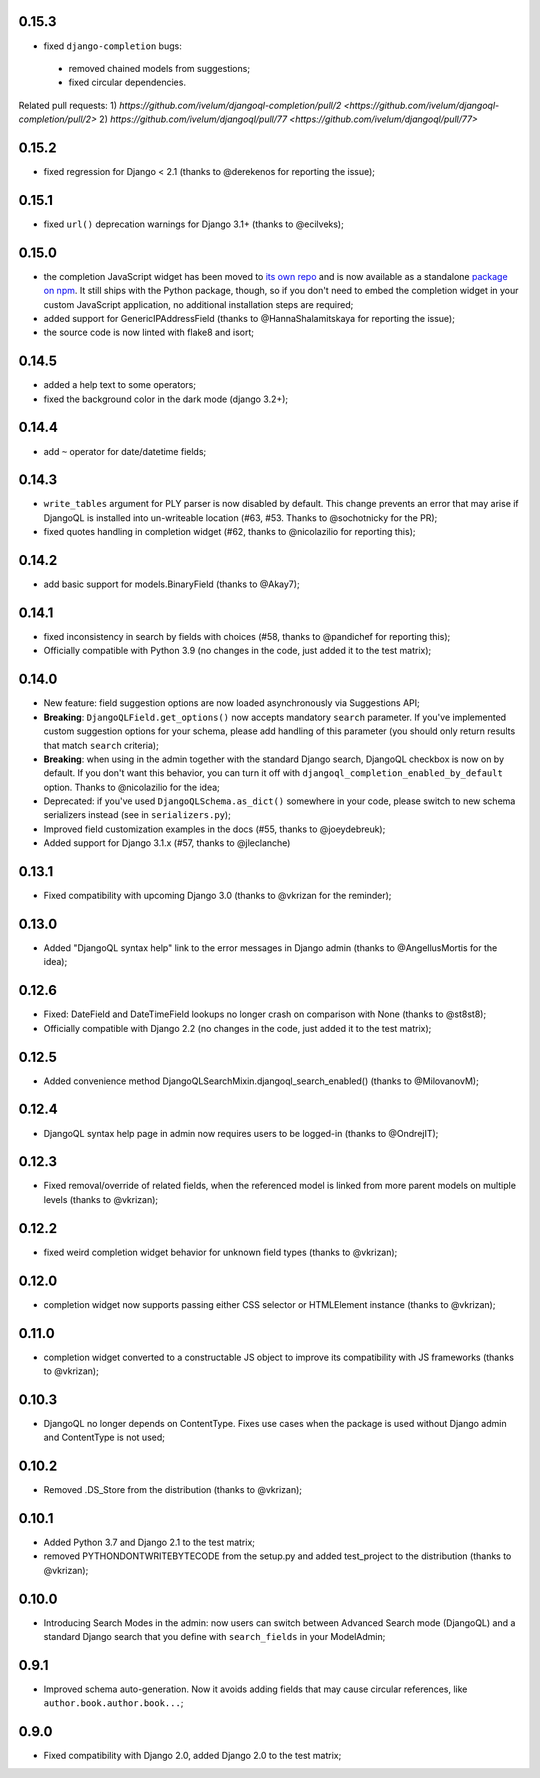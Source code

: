 0.15.3
------

* fixed ``django-completion`` bugs:
 - removed chained models from suggestions;
 - fixed circular dependencies.

Related pull requests:
1) `https://github.com/ivelum/djangoql-completion/pull/2 <https://github.com/ivelum/djangoql-completion/pull/2>`
2) `https://github.com/ivelum/djangoql/pull/77 <https://github.com/ivelum/djangoql/pull/77>`

0.15.2
------

* fixed regression for Django < 2.1 (thanks to @derekenos for reporting the
  issue);

0.15.1
------

* fixed ``url()`` deprecation warnings for Django 3.1+ (thanks to @ecilveks);

0.15.0
------

* the completion JavaScript widget has been moved to
  `its own repo <https://github.com/ivelum/djangoql-completion>`_ and is now
  available as a standalone
  `package on npm <https://www.npmjs.com/package/djangoql-completion>`_. It
  still ships with the Python package, though, so if you don't need to embed
  the completion widget in your custom JavaScript application, no additional
  installation steps are required;
* added support for GenericIPAddressField (thanks to @HannaShalamitskaya for
  reporting the issue);
* the source code is now linted with flake8 and isort;

0.14.5
------

* added a help text to some operators;
* fixed the background color in the dark mode (django 3.2+);

0.14.4
------

* add ``~`` operator for date/datetime fields;

0.14.3
------

* ``write_tables`` argument for PLY parser is now disabled by default. This
  change prevents an error that may arise if DjangoQL is installed into
  un-writeable location (#63, #53. Thanks to @sochotnicky for the PR);
* fixed quotes handling in completion widget (#62, thanks to @nicolazilio for
  reporting this);

0.14.2
------

* add basic support for models.BinaryField (thanks to @Akay7);

0.14.1
------

* fixed inconsistency in search by fields with choices (#58, thanks to
  @pandichef for reporting this);
* Officially compatible with Python 3.9 (no changes in the code, just added it
  to the test matrix);

0.14.0
------

* New feature: field suggestion options are now loaded asynchronously via
  Suggestions API;
* **Breaking**: ``DjangoQLField.get_options()`` now accepts mandatory ``search``
  parameter. If you've implemented custom suggestion options for your schema,
  please add handling of this parameter (you should only return results that
  match ``search`` criteria);
* **Breaking**: when using in the admin together with the standard Django
  search, DjangoQL checkbox is now on by default. If you don't want this
  behavior, you can turn it off with ``djangoql_completion_enabled_by_default``
  option. Thanks to @nicolazilio for the idea;
* Deprecated: if you've used ``DjangoQLSchema.as_dict()`` somewhere in your
  code, please switch to new schema serializers instead (see in
  ``serializers.py``);
* Improved field customization examples in the docs (#55, thanks to
  @joeydebreuk);
* Added support for Django 3.1.x (#57, thanks to @jleclanche)

0.13.1
------

* Fixed compatibility with upcoming Django 3.0 (thanks to @vkrizan for the
  reminder);

0.13.0
------

* Added "DjangoQL syntax help" link to the error messages in Django admin
  (thanks to @AngellusMortis for the idea);

0.12.6
------

* Fixed: DateField and DateTimeField lookups no longer crash on comparison with
  None (thanks to @st8st8);
* Officially compatible with Django 2.2 (no changes in the code, just added it
  to the test matrix);

0.12.5
------

* Added convenience method DjangoQLSearchMixin.djangoql_search_enabled()
  (thanks to @MilovanovM);

0.12.4
------

* DjangoQL syntax help page in admin now requires users to be logged-in (thanks
  to @OndrejIT);

0.12.3
------

* Fixed removal/override of related fields, when the referenced model is
  linked from more parent models on multiple levels  (thanks to @vkrizan);

0.12.2
------

* fixed weird completion widget behavior for unknown field types (thanks to
  @vkrizan);

0.12.0
------

* completion widget now supports passing either CSS selector or HTMLElement
  instance (thanks to @vkrizan);

0.11.0
------

* completion widget converted to a constructable JS object to improve  its
  compatibility with JS frameworks (thanks to @vkrizan);

0.10.3
------

* DjangoQL no longer depends on ContentType. Fixes use cases when the package
  is used without Django admin and ContentType is not used;

0.10.2
------

* Removed .DS_Store from the distribution (thanks to @vkrizan);

0.10.1
------

* Added Python 3.7 and Django 2.1 to the test matrix;
* removed PYTHONDONTWRITEBYTECODE from the setup.py and added test_project to
  the distribution (thanks to @vkrizan);

0.10.0
------

* Introducing Search Modes in the admin: now users can switch between Advanced
  Search mode (DjangoQL) and a standard Django search that you define with
  ``search_fields`` in your ModelAdmin;


0.9.1
-----

* Improved schema auto-generation. Now it avoids adding fields that may cause
  circular references, like ``author.book.author.book...``;


0.9.0
-----

* Fixed compatibility with Django 2.0, added Django 2.0 to the test matrix;
